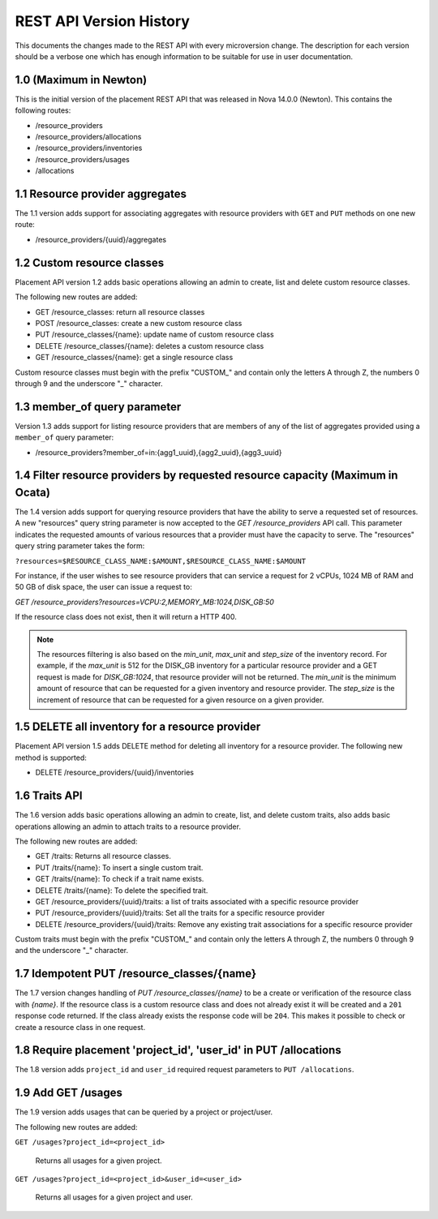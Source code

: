 REST API Version History
~~~~~~~~~~~~~~~~~~~~~~~~

This documents the changes made to the REST API with every
microversion change. The description for each version should be a
verbose one which has enough information to be suitable for use in
user documentation.

1.0 (Maximum in Newton)
-----------------------

This is the initial version of the placement REST API that was released in
Nova 14.0.0 (Newton). This contains the following routes:

* /resource_providers
* /resource_providers/allocations
* /resource_providers/inventories
* /resource_providers/usages
* /allocations

1.1 Resource provider aggregates
--------------------------------

The 1.1 version adds support for associating aggregates with
resource providers with ``GET`` and ``PUT`` methods on one new
route:

* /resource_providers/{uuid}/aggregates

1.2 Custom resource classes
---------------------------

Placement API version 1.2 adds basic operations allowing an admin to create,
list and delete custom resource classes.

The following new routes are added:

* GET /resource_classes: return all resource classes
* POST /resource_classes: create a new custom resource class
* PUT /resource_classes/{name}: update name of custom resource class
* DELETE /resource_classes/{name}: deletes a custom resource class
* GET /resource_classes/{name}: get a single resource class

Custom resource classes must begin with the prefix "CUSTOM\_" and contain only
the letters A through Z, the numbers 0 through 9 and the underscore "\_"
character.

1.3 member_of query parameter
-----------------------------

Version 1.3 adds support for listing resource providers that are members of
any of the list of aggregates provided using a ``member_of`` query parameter:

* /resource_providers?member_of=in:{agg1_uuid},{agg2_uuid},{agg3_uuid}

1.4 Filter resource providers by requested resource capacity (Maximum in Ocata)
-------------------------------------------------------------------------------

The 1.4 version adds support for querying resource providers that have the
ability to serve a requested set of resources. A new "resources" query string
parameter is now accepted to the `GET /resource_providers` API call. This
parameter indicates the requested amounts of various resources that a provider
must have the capacity to serve. The "resources" query string parameter takes
the form:

``?resources=$RESOURCE_CLASS_NAME:$AMOUNT,$RESOURCE_CLASS_NAME:$AMOUNT``

For instance, if the user wishes to see resource providers that can service a
request for 2 vCPUs, 1024 MB of RAM and 50 GB of disk space, the user can issue
a request to:

`GET /resource_providers?resources=VCPU:2,MEMORY_MB:1024,DISK_GB:50`

If the resource class does not exist, then it will return a HTTP 400.

.. note:: The resources filtering is also based on the `min_unit`, `max_unit`
    and `step_size` of the inventory record. For example, if the `max_unit` is
    512 for the DISK_GB inventory for a particular resource provider and a
    GET request is made for `DISK_GB:1024`, that resource provider will not be
    returned. The `min_unit` is the minimum amount of resource that can be
    requested for a given inventory and resource provider. The `step_size` is
    the increment of resource that can be requested for a given resource on a
    given provider.

1.5 DELETE all inventory for a resource provider
------------------------------------------------

Placement API version 1.5 adds DELETE method for deleting all inventory for a
resource provider. The following new method is supported:

* DELETE /resource_providers/{uuid}/inventories

1.6 Traits API
--------------

The 1.6 version adds basic operations allowing an admin to create, list, and
delete custom traits, also adds basic operations allowing an admin to attach
traits to a resource provider.

The following new routes are added:

* GET /traits: Returns all resource classes.
* PUT /traits/{name}: To insert a single custom trait.
* GET /traits/{name}: To check if a trait name exists.
* DELETE /traits/{name}: To delete the specified trait.
* GET /resource_providers/{uuid}/traits: a list of traits associated
  with a specific resource provider
* PUT /resource_providers/{uuid}/traits: Set all the traits for a
  specific resource provider
* DELETE /resource_providers/{uuid}/traits: Remove any existing trait
  associations for a specific resource provider

Custom traits must begin with the prefix "CUSTOM\_" and contain only
the letters A through Z, the numbers 0 through 9 and the underscore "\_"
character.

1.7 Idempotent PUT /resource_classes/{name}
-------------------------------------------

The 1.7 version changes handling of `PUT /resource_classes/{name}` to be a
create or verification of the resource class with `{name}`. If the resource
class is a custom resource class and does not already exist it will be created
and a ``201`` response code returned. If the class already exists the response
code will be ``204``. This makes it possible to check or create a resource
class in one request.

1.8 Require placement 'project_id', 'user_id' in PUT /allocations
-----------------------------------------------------------------

The 1.8 version adds ``project_id`` and ``user_id`` required request parameters
to ``PUT /allocations``.

1.9 Add GET /usages
--------------------

The 1.9 version adds usages that can be queried by a project or project/user.

The following new routes are added:

``GET /usages?project_id=<project_id>``

   Returns all usages for a given project.

``GET /usages?project_id=<project_id>&user_id=<user_id>``

   Returns all usages for a given project and user.

